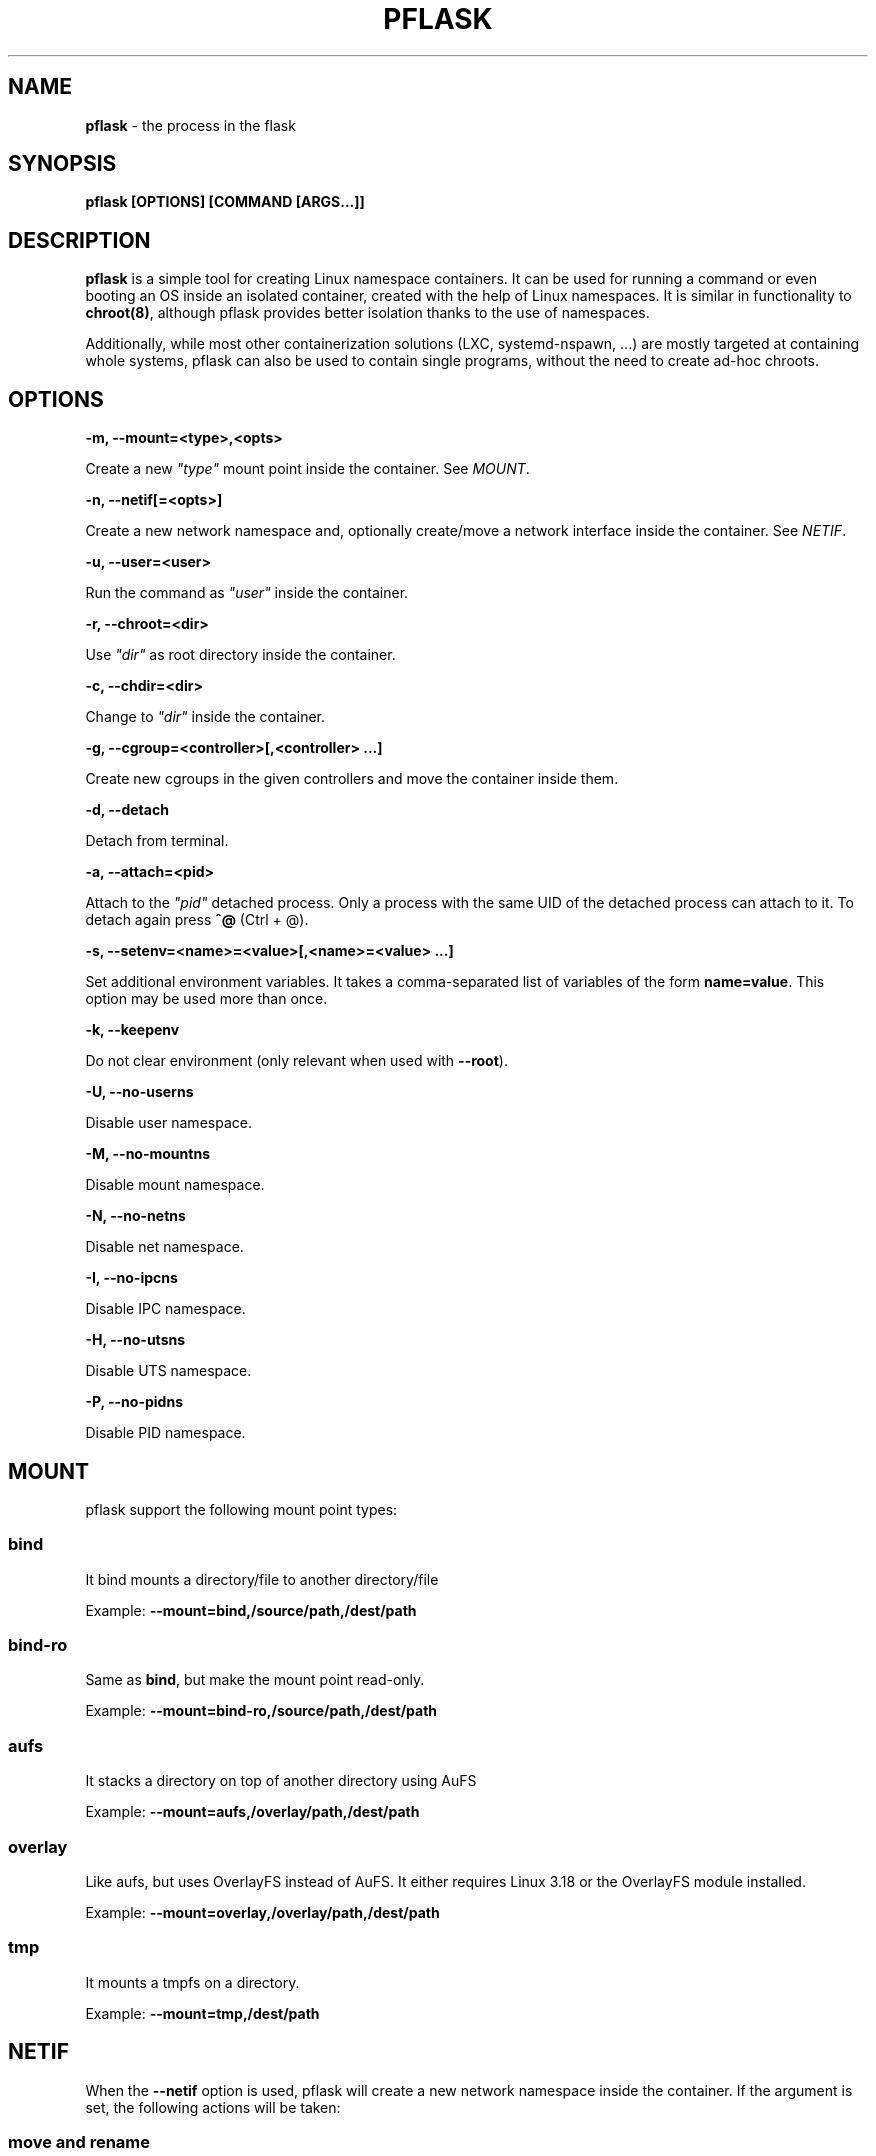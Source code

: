 .\" generated with Ronn/v0.7.3
.\" http://github.com/rtomayko/ronn/tree/0.7.3
.
.TH "PFLASK" "1" "December 2014" "" ""
.
.SH "NAME"
\fBpflask\fR \- the process in the flask
.
.SH "SYNOPSIS"
\fBpflask [OPTIONS] [COMMAND [ARGS\.\.\.]]\fR
.
.SH "DESCRIPTION"
\fBpflask\fR is a simple tool for creating Linux namespace containers\. It can be used for running a command or even booting an OS inside an isolated container, created with the help of Linux namespaces\. It is similar in functionality to \fBchroot(8)\fR, although pflask provides better isolation thanks to the use of namespaces\.
.
.P
Additionally, while most other containerization solutions (LXC, systemd\-nspawn, \.\.\.) are mostly targeted at containing whole systems, pflask can also be used to contain single programs, without the need to create ad\-hoc chroots\.
.
.SH "OPTIONS"
\fB\-m, \-\-mount=<type>,<opts>\fR
.
.P
\~\~\~\~\~\~ Create a new \fI"type"\fR mount point inside the container\. See \fIMOUNT\fR\.
.
.P
\fB\-n, \-\-netif[=<opts>]\fR
.
.P
\~\~\~\~\~\~ Create a new network namespace and, optionally create/move a network interface inside the container\. See \fINETIF\fR\.
.
.P
\fB\-u, \-\-user=<user>\fR
.
.P
\~\~\~\~\~\~ Run the command as \fI"user"\fR inside the container\.
.
.P
\fB\-r, \-\-chroot=<dir>\fR
.
.P
\~\~\~\~\~\~ Use \fI"dir"\fR as root directory inside the container\.
.
.P
\fB\-c, \-\-chdir=<dir>\fR
.
.P
\~\~\~\~\~\~ Change to \fI"dir"\fR inside the container\.
.
.P
\fB\-g, \-\-cgroup=<controller>[,<controller> \.\.\.]\fR
.
.P
\~\~\~\~\~\~ Create new cgroups in the given controllers and move the container inside them\.
.
.P
\fB\-d, \-\-detach\fR
.
.P
\~\~\~\~\~\~ Detach from terminal\.
.
.P
\fB\-a, \-\-attach=<pid>\fR
.
.P
\~\~\~\~\~\~ Attach to the \fI"pid"\fR detached process\. Only a process with the same UID of the detached process can attach to it\. To detach again press \fB^@\fR (Ctrl + @)\.
.
.P
\fB\-s, \-\-setenv=<name>=<value>[,<name>=<value> \.\.\.]\fR
.
.P
\~\~\~\~\~\~ Set additional environment variables\. It takes a comma\-separated list of variables of the form \fBname=value\fR\. This option may be used more than once\.
.
.P
\fB\-k, \-\-keepenv\fR
.
.P
\~\~\~\~\~\~ Do not clear environment (only relevant when used with \fB\-\-root\fR)\.
.
.P
\fB\-U, \-\-no\-userns\fR
.
.P
\~\~\~\~\~\~ Disable user namespace\.
.
.P
\fB\-M, \-\-no\-mountns\fR
.
.P
\~\~\~\~\~\~ Disable mount namespace\.
.
.P
\fB\-N, \-\-no\-netns\fR
.
.P
\~\~\~\~\~\~ Disable net namespace\.
.
.P
\fB\-I, \-\-no\-ipcns\fR
.
.P
\~\~\~\~\~\~ Disable IPC namespace\.
.
.P
\fB\-H, \-\-no\-utsns\fR
.
.P
\~\~\~\~\~\~ Disable UTS namespace\.
.
.P
\fB\-P, \-\-no\-pidns\fR
.
.P
\~\~\~\~\~\~ Disable PID namespace\.
.
.SH "MOUNT"
pflask support the following mount point types:
.
.SS "bind"
It bind mounts a directory/file to another directory/file
.
.P
Example: \fB\-\-mount=bind,/source/path,/dest/path\fR
.
.SS "bind\-ro"
Same as \fBbind\fR, but make the mount point read\-only\.
.
.P
Example: \fB\-\-mount=bind\-ro,/source/path,/dest/path\fR
.
.SS "aufs"
It stacks a directory on top of another directory using AuFS
.
.P
Example: \fB\-\-mount=aufs,/overlay/path,/dest/path\fR
.
.SS "overlay"
Like aufs, but uses OverlayFS instead of AuFS\. It either requires Linux 3\.18 or the OverlayFS module installed\.
.
.P
Example: \fB\-\-mount=overlay,/overlay/path,/dest/path\fR
.
.SS "tmp"
It mounts a tmpfs on a directory\.
.
.P
Example: \fB\-\-mount=tmp,/dest/path\fR
.
.SH "NETIF"
When the \fB\-\-netif\fR option is used, pflask will create a new network namespace inside the container\. If the argument is set, the following actions will be taken:
.
.SS "move and rename"
\~\~\~\~\~\~ \fB\-\-netif=<dev>,<name>\fR
.
.P
If the \fI"dev"\fR option is an existing network interface, it will be moved inside the container "as is" and renamed to \fI"name"\fR\. No additional configuration will be applied to it\.
.
.P
Example: \fB\-\-netif=vxlan0,eth0\fR
.
.SS "macvlan"
\~\~\~\~\~\~ \fB\-\-netif=macvlan,<master>,<name>\fR
.
.P
If the \fI"macvlan"\fR option is used, a new network interface of type \fBmacvlan\fR will be created using \fI"master"\fR as master interface, moved inside the container and renamed to \fI"name"\fR\. No additional configuration will be applied to it\.
.
.P
Example: \fB\-\-netif=macvlan,eth0,eth0\fR
.
.SS "veth"
\~\~\~\~\~\~ \fB\-\-netif=veth,<name_outside>,<name_inside>\fR
.
.P
If the \fI"veth"\fR option is used, a new pair of network interfaces of type \fBveth\fR will be created and one of the two moved inside the container\. The twin outside the container will be named \fI"name_outside"\fR, while the twin inside the container will be named \fI"name_inside"\fR\. No additional configuration will be applied to them\.
.
.P
Example: \fB\-\-netif=veth,veth0,eth0\fR
.
.SH "AUTHOR"
Alessandro Ghedini \fIalessandro@ghedini\.me\fR
.
.SH "COPYRIGHT"
Copyright (C) 2013 Alessandro Ghedini \fIalessandro@ghedini\.me\fR
.
.P
This program is released under the 2 clause BSD license\.
